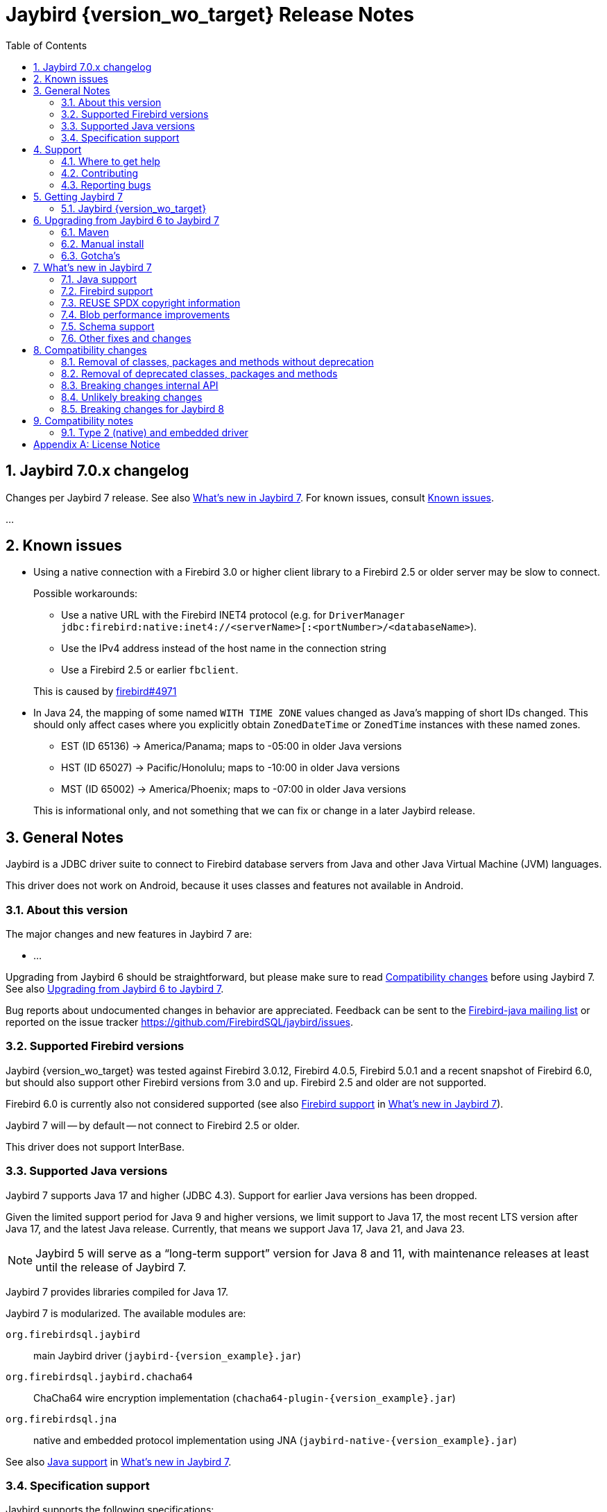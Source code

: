 = Jaybird {version_wo_target} Release Notes
:doctype: book
:docinfo:
:sectanchors:
:forceinclude: true
:keywords: jaybird, firebird, jdbc, sql, database, java
:source-highlighter: prettify
:toc: left
:icons: font
:sectnums:
:bc-version: 1.81
:jna-version: 5.17.0
:jaybird-fbclient-version: 5.0.2.0
:firebird-java: https://groups.google.com/g/firebird-java
:issues: https://github.com/FirebirdSQL/jaybird/issues
:jaybird-repo: https://github.com/FirebirdSQL/jaybird
:fb-canonical-html: https://firebirdsql.org/docs/drivers/java/6.0.x/release_notes.html

////
SPDX-FileCopyrightText: Copyright 2021-2025 Firebird development team and individual contributors
SPDX-FileCopyrightText: Copyright 2002 David Jencks
SPDX-FileCopyrightText: Copyright 2002-2003 Rick Fincher
SPDX-FileCopyrightText: Copyright 2004-2010 Roman Rokytskyy
SPDX-FileCopyrightText: Copyright 2012-2025 Mark Rotteveel
SPDX-License-Identifier: LicenseRef-PDL-1.0
////

ifeval::["{version_tag}" != ""]
[WARNING]
====
Jaybird {version_wo_target} is still in development, and intended for testing and evaluation purposes.
We do not recommend this version for use in production environments.

If you come across any issues when using this version, please report them on {issues}[^].
====
endif::[]

[#jaybird-7-0-x-changelog]
== Jaybird 7.0.x changelog

Changes per Jaybird 7 release.
See also <<whats-new-in-jaybird-7>>.
For known issues, consult <<known-issues>>.

...

[#known-issues]
== Known issues

* Using a native connection with a Firebird 3.0 or higher client library to a Firebird 2.5 or older server may be slow to connect.
+
Possible workarounds:
+
--
** Use a native URL with the Firebird INET4 protocol (e.g. for `DriverManager` `++jdbc:firebird:native:inet4://<serverName>[:<portNumber>/<databaseName>++`).
** Use the IPv4 address instead of the host name in the connection string
** Use a Firebird 2.5 or earlier `fbclient`.
--
+
This is caused by https://github.com/FirebirdSQL/firebird/issues/4971[firebird#4971]
* In Java 24, the mapping of some named `WITH TIME ZONE` values changed as Java's mapping of short IDs changed.
This should only affect cases where you explicitly obtain `ZonedDateTime` or `ZonedTime` instances with these named zones.
+
--
** EST (ID 65136) -> America/Panama;
maps to -05:00 in older Java versions
** HST (ID 65027) -> Pacific/Honolulu;
maps to -10:00 in older Java versions
** MST (ID 65002) -> America/Phoenix;
maps to -07:00 in older Java versions
--
+
This is informational only, and not something that we can fix or change in a later Jaybird release.

[#general-notes]
== General Notes

Jaybird is a JDBC driver suite to connect to Firebird database servers from Java and other Java Virtual Machine (JVM) languages.

This driver does not work on Android, because it uses classes and features not available in Android.

[#about-this-version]
=== About this version

The major changes and new features in Jaybird 7 are:

* ...

Upgrading from Jaybird 6 should be straightforward, but please make sure to read <<compatibility-changes>> before using Jaybird 7.
See also <<upgrading-from-jaybird-6-to-jaybird-7>>.

Bug reports about undocumented changes in behavior are appreciated.
Feedback can be sent to the {firebird-java}[Firebird-java mailing list] or reported on the issue tracker {issues}[^].

[#supported-firebird-versions]
=== Supported Firebird versions

Jaybird {version_wo_target} was tested against Firebird 3.0.12, Firebird 4.0.5, Firebird 5.0.1 and a recent snapshot of Firebird 6.0, but should also support other Firebird versions from 3.0 and up.
Firebird 2.5 and older are not supported.

Firebird 6.0 is currently also not considered supported (see also <<firebird-support>> in <<whats-new-in-jaybird-7>>).

Jaybird 7 will -- by default -- not connect to Firebird 2.5 or older.

This driver does not support InterBase.

[#supported-java-versions]
=== Supported Java versions

Jaybird 7 supports Java 17 and higher (JDBC 4.3).
Support for earlier Java versions has been dropped.

Given the limited support period for Java 9 and higher versions, we limit support to Java 17, the most recent LTS version after Java 17, and the latest Java release.
Currently, that means we support Java 17, Java 21, and Java 23.

[NOTE]
====
Jaybird 5 will serve as a "`long-term support`" version for Java 8 and 11, with maintenance releases at least until the release of Jaybird 7.
====

Jaybird 7 provides libraries compiled for Java 17.

Jaybird 7 is modularized.
The available modules are:

`org.firebirdsql.jaybird`::
main Jaybird driver (`jaybird-{version_example}.jar`)

`org.firebirdsql.jaybird.chacha64`::
ChaCha64 wire encryption implementation (`chacha64-plugin-{version_example}.jar`)

`org.firebirdsql.jna`::
native and embedded protocol implementation using JNA (`jaybird-native-{version_example}.jar`)

See also <<java-support>> in <<whats-new-in-jaybird-7>>.

[#specification-support]
=== Specification support

Jaybird supports the following specifications:

|===
|Specification |Notes

|JDBC 4.4
|If a security manager is available, the driver still performs `SQLPermission` checks.

|JDBC 4.3
|All JDBC 4.3 methods for features supported by Firebird.

|JTA 1.0.1
|Implementation of `javax.transaction.xa.XAResource` interface via `XADataSource` implementation.
|===

[#support]
== Support

If you need support with Jaybird, join the {firebird-java}[Firebird-Java Google Group] and mailing list.
You can subscribe by sending an email to link:mailto:firebird-java+subscribe@googlegroups.com[firebird-java+subscribe@googlegroups.com].

Looking for professional support of Jaybird?
Jaybird is now part of the https://tidelift.com/subscription/pkg/maven-org-firebirdsql-jdbc-jaybird?utm_source=maven-org-firebirdsql-jdbc-jaybird&utm_medium=referral&utm_campaign=docs[Tidelift subscription].

For a more complete list, see the next section.

[#where-to-get-help]
=== Where to get help

* On https://stackoverflow.com/[Stack Overflow], please tag your questions with _jaybird_ and _firebird_
* The {firebird-java}[Firebird-Java group] and corresponding mailing list firebird-java@googlegroups.com
+
You can subscribe to the mailing list by sending an email to link:mailto:firebird-java+subscribe@googlegroups.com[firebird-java+subscribe@googlegroups.com]
* Looking for professional support of Jaybird?
Jaybird is now part of the https://tidelift.com/subscription/pkg/maven-org-firebirdsql-jdbc-jaybird?utm_source=maven-org-firebirdsql-jdbc-jaybird&utm_medium=referral&utm_campaign=docs[Tidelift subscription].
* The https://firebirdsql.org[Firebird project home page]
* https://groups.google.com/g/firebird-support[Firebird-support] and other https://firebirdsql.org/en/mailing-lists/[Firebird mailing lists] for questions not directly related to Jaybird and Java.

[#contributing]
=== Contributing

There are several ways you can contribute to Jaybird or Firebird in general:

* Participate on the https://firebirdsql.org/en/mailing-lists/[mailing lists]
* Report bugs or submit patches on the tracker (see <<reporting-bugs>>)
* Create pull requests on GitHub (https://github.com/FirebirdSQL/jaybird)
* Become a developer (for Jaybird contact us on {firebird-java}[firebird-java], for Firebird in general, use the https://groups.google.com/g/firebird-devel[Firebird-devel] mailing list)
* Donate to the Firebird Foundation (see https://firebirdsql.org/en/donate/)
* Become a paying Associate, Partner or sponsor of the Firebird Foundation (see https://firebirdsql.org/en/firebird-foundation/)

[#reporting-bugs]
=== Reporting bugs

The developers follow the {firebird-java}[firebird-java Google Group].
Join the list and post information about suspected bugs.
List members may be able to help out to determine if it is an actual bug, provide a workaround and get you going again, whereas bug fixes might take a while.

You can also report bugs in the Jaybird bug tracker, {issues}.

When reporting bugs, please provide a minimal, but complete reproduction, including databases and sourcecode to reproduce the problem.
Patches to fix bugs are also appreciated.
Make sure the patch is against a recent master version of the code.
You can also fork the {jaybird-repo}[jaybird repository] and create pull requests.

[#getting-jaybird-7]
== Getting Jaybird 7

[#jaybird-version_wo_target]
=== Jaybird {version_wo_target}

[#maven]
==== Maven

ifeval::["{version_tag}" != "-SNAPSHOT"]
Jaybird {version_wo_target} is available on Maven Central.
endif::[]
ifeval::["{version_tag}" == "-SNAPSHOT"]
Jaybird {version_wo_target} is available on the Sonatype snapshot repository.

NOTE: SNAPSHOT releases are only available from the Sonatype snapshot repository, https://central.sonatype.com/repository/maven-snapshots
endif::[]

[horizontal.compact]
groupId:: `org.firebirdsql.jdbc`
artifactId:: `jaybird`
version:: `{version_example}`

For example:

.Main Jaybird artifact
[source,xml,subs="verbatim,attributes"]
----
<dependency>
    <groupId>org.firebirdsql.jdbc</groupId>
    <artifactId>jaybird</artifactId>
    <version>{version_example}</version>
</dependency>
----

If you want to use Type 2 support (native or embedded), you need to explicitly add `jaybird-native` as a dependency:

.Jaybird native artifact (native and embedded protocol)
[source,xml,subs="verbatim,attributes"]
----
<dependency>
    <groupId>org.firebirdsql.jdbc</groupId>
    <artifactId>jaybird-native</artifactId>
    <version>{version_example}</version>
</dependency>
----

For Windows and Linux, you can add the `org.firebirdsql.jdbc:fbclient` dependency on your classpath to provide the native libraries for the `native` protocol.
Be aware that this dependency does not support `embedded`.

See also <<type-2-native-and-embedded-driver>>.

To enable the "`ChaCha64`" wire encryption support for pure Java connections, also add:

.ChaCha64 wire encryption plugin
[source,xml,subs="verbatim,attributes"]
----
<dependency>
    <groupId>org.firebirdsql.jdbc</groupId>
    <artifactId>chacha64-plugin</artifactId>
    <version>{version_example}</version>
</dependency>
----

[#gradle]
==== Gradle

See also <<maven>>.

Examples:

.Main Jaybird artifact
[source,groovy,subs="verbatim,attributes"]
----
implementation 'org.firebirdsql.jdbc:jaybird:{version_example}'
----

.Jaybird native artifact (native and embedded protocol)
[source,groovy,subs="verbatim,attributes"]
----
implementation 'org.firebirdsql.jdbc:jaybird-native:{version_example}'
----

.ChaCha64 wire encryption plugin
[source,groovy,subs="verbatim,attributes"]
----
implementation 'org.firebirdsql.jdbc:chacha64-plugin:{version_example}'
----

[#download]
==== Download

You can download the release of Jaybird from https://firebirdsql.org/en/jdbc-driver/

At minimum, Jaybird 7 requires `jaybird-{version_example}.jar`.

For native or embedded support, also add `jaybird-native-{version_example}.jar` and `jna-jpms-{jna-version}.jar` on your classpath or modulepath.
See also <<type-2-native-and-embedded-driver>>.

For "`ChaCha64`" wire-encryption support with pure Java connections, also add `chacha64-plugin-{version_example}.jar`, and `bcprov-jdk18on-{bc-version}.jar` from the `lib` directory of the distribution zip.

[#upgrading-from-jaybird-6-to-jaybird-7]
== Upgrading from Jaybird 6 to Jaybird 7

Please make sure to read <<compatibility-changes,Compatibility changes>> before upgrading to Jaybird 7.

[#maven-2]
=== Maven

Change the version of the dependency to `{version_example}`.

For more detailed instructions, see also the information on Maven in <<getting-jaybird-7>>.

If you use native or embedded, you need to explicitly add `jaybird-native` as a dependency:

[source,xml,subs="verbatim,attributes"]
----
<dependency>
    <groupId>org.firebirdsql.jdbc</groupId>
    <artifactId>jaybird-native</artifactId>
    <version>{version_example}</version>
</dependency>
----

If you use native or embedded, make sure to update your JNA dependency to version `{jna-version}` and artifact id `jna-jpms`, or remove it altogether as the dependencies will now be pulled in through the `jaybird-native` artifact.

[source,xml,subs="verbatim,attributes"]
----
<dependency>
    <groupId>net.java.dev.jna</groupId>
    <artifactId>jna-jpms</artifactId>
    <version>{jna-version}</version>
</dependency>
----

[WARNING]
====
Jaybird 5 and older used `artifactId` `jna` instead of `jna-jpms`.
Although both artifacts are nearly identical, the `jna-jpms` artifact provides a `module-info.class`, while the `jna` artifact does not.
If you want to use Jaybird as a module, and use `jaybird-native`, make sure to use the `jna-jpms` artifact.
====

[#manual-install]
=== Manual install

If you manage your dependencies manually, you need to do the following:

. Replace the Jaybird 6 library with the Jaybird 7 version
** `jaybird-6.0.x.<java>.jar` with `jaybird-{version_example}.jar`
. If you use the NATIVE or EMBEDDED protocols, replace the following JARs to the classpath or modulepath
** `jaybird-native-6.0.x.<java>.jar` with `jaybird-native-{version_example}.jar`
** older `jna` or `jna-jpms` versions with `jna-jpms-{jna-version}.jar` from the `lib` directory of the distribution zip
. To enable "`ChaCha64`" wire encryption support replace the following JARs to the classpath or modulepath
** `chacha64-plugin-6.0.x.<java>.jar` with `chacha64-plugin-{version_example}.jar`
** older `bcprov-jdk18on` with `bcprov-jdk18on-{bc-version}.jar` from the `lib` directory of the distribution zip

[#gotchas]
=== Gotcha's

If you find a problem while upgrading, or other bugs, please report it on {issues}[^] (see also <<reporting-bugs>>).

For known issues, consult <<known-issues>>.

[#whats-new-in-jaybird-7]
== What's new in Jaybird 7

For a full list of changes, see milestone https://github.com/FirebirdSQL/jaybird/milestone/9?closed=1["`v7-initial`"].

[#java-support]
=== Java support

[NOTE]
====
At this point in the Jaybird 7 development, information about supported Java versions is tentative.

We may decide to change the minimum supported Java version before the final release of Jaybird 7.
====

Jaybird 7 supports Java 17 and higher (JDBC 4.3).
Most of the JDBC 4.3 features have been implemented (in as far as they are supported by Firebird).

Given the limited support period for Java 17 and higher versions, not all Java releases are formally supported, see <<supported-java-versions>> for details.

[#firebird-support]
=== Firebird support

[NOTE]
====
At this point in the Jaybird 7 development, information about supported Firebird versions is tentative.

We may decide to change the minimum supported Firebird version before the final release of Jaybird 7.
====

Jaybird 7 supports Firebird 3.0, Firebird 4.0, and Firebird 5.0.

.No promises on Firebird 6.0 support
[WARNING]
====
Firebird 6.0 is still in its early stages of development, and is expected to include changes -- like schema support -- that may impact Jaybird.

As a result -- at this time -- we make no promises on the support for Firebird 6.0 by Jaybird 7.
====

Jaybird 7 will -- by default -- not connect to unsupported versions (that is, Firebird 2.5 or older) using the pure Java protocol.

[#reuse-spdx-info]
=== REUSE SPDX copyright information

Jaybird now includes copyright information complying with the https://reuse.software/[REUSE^] 3.3 specification.
This can be used to generate an SBOM (Software Bill Of Materials) of the Jaybird sources.
The project itself will not provide an SBOM, but people interested in that information can generate it themselves using the https://github.com/fsfe/reuse-tool[`reuse` tool^].

The copyright headers in all source files were replaced with https://spdx.dev/[SPDX (System Package Data Exchange)^] information, with actual licenses consolidated in the `LICENSES` folder of the repository.
We have tried to record copyright of all contributors to files, but due to file renames, moves, and other refactoring, and resulting discontinuities in the history, or contributions committed by someone else, we may have missed some.
If you find any errors in the recorded copyright information, let us know.

Files that were historically intended to be dual-licensed under LGPL and BSD, but only had a BSD license header, are now explicitly licensed as LGPL and BSD.

As part of this change, project documentation -- Release Notes, FAQ, developer documentation, and the Jaybird Design Proposals -- are now licensed under the Public Documentation License.
These were previously not explicitly licensed.

For more information, see: https://github.com/FirebirdSQL/jaybird/blob/master/devdoc/jdp/jdp-2025-01-apply-spdx-license-info-and-comply-with-reuse-specification.adoc[jdp-2025-01: Apply SPDX license info and comply with REUSE specification^]

[#blob-performance]
=== Blob performance improvements

[#blob-performance-defer-open]
==== Deferred blob open

In the pure Java implementation, performance of reading and writing blobs was improved by deferring the server-side opening or creating of a blob until an actual server-side operation (putting or getting a segment, or getting blob info).
The open or create blob request is pipelined with the subsequent operation, avoiding a round trip to the server.
This is especially noticeable in connections with high latency.

Artificial testing on local WiFi with small blobs shows around 85% increase in throughput (comparing a 6.0.1-SNAPSHOT against 6.0.0).

The <<blob-performance-inline-blob>> for Firebird 5.0.3 and higher replaces this improvement for smallish blobs, but it still has benefit for blobs larger than `maxInlineBlobSize` or blobs that are discarded when the inline blob cache is full.

This optimization is available for Firebird 2.1 and higher, but formally only supported for Firebird 3.0 and higher.

This optimization was backported to Jaybird 5.0.7 and Jaybird 6.0.1.

For native connections, a similar optimization -- but only for reading blobs -- is available when using a Firebird 5.0.2 or higher fbclient, independent of the Jaybird version.

[#blob-performance-info-items]
==== Requesting known info items on open

In the pure Java implementation, when an input blob is opened, all known blob information items are requested.
Subsequent blob information requests on the same `FbBlob` handle are fulfilled using the cached information.
If the request contains information items not in the cache, the request is sent to the server.

For access through JDBC, this optimization has little to no effect, as one of the few times Jaybird itself requests blob information is immediately after opening the blob, which is optimized by the <<blob-performance-defer-open,deferred blob open>>.
Direct use of `FirebirdBlob.BlobInputStream.length()` or the GDS-ng internal API may benefit from this change.
We're also investigating further changes to the implementation of Jaybird that could benefit from this.

This optimization is available for Firebird 2.1 and higher, but formally only supported for Firebird 3.0 and higher.

This optimization was backported to Jaybird 5.0.7 and Jaybird 6.0.1.

For native connections, a similar optimization is available when using a Firebird 5.0.2 or higher fbclient, independent of the Jaybird version.

[#blob-performance-inline-blob]
==== Inline blob support

Introduced in Firebird 5.0.3 (protocol 19), inline blobs offer a significant performance improvement for querying smallish blobs.
As the name suggests, blobs are sent _inline_ together with the row data, avoiding additional round trips to the server for reading the blob data and blob information.

There are two connection properties affecting inline blobs:

`maxInlineBlobSize` (aliases: `max_inline_blob_size`, `isc_dpb_max_inline_blob_size`)::
Maximum size in bytes of the blob (default: `65535`). +
A value of `0` will disable sending of inline blobs.
+
The maximum value is decided by the Firebird server, and is currently `65535`;
this may change in the future
+
If a blob is smaller than the specified size, the server will send it inline.
The size includes segment lengths, so the actual maximum blob data received is `_N_ * 2` bytes smaller, where _N_ is the number of segments of the actual blob.
+
The default can be changed with system property `org.firebirdsql.jdbc.defaultMaxInlineBlobSize`.

`maxBlobCacheSize` (aliases: `max_blob_cache_size`, `isc_dpb_max_blob_cache_size`)::
Maximum size in bytes -- per connection -- of the blob cache (default: `10485760` or 10 MiB). +
A value of `0` will disable the cache, but does not disable sending of inline blobs.
Set `maxInlineBlobSize` to `0` to disable sending of inline blobs.
+
For pure Java, only the data size is counted towards the cache size.
For native, the segment lengths also count towards the cache size.
+
The default can be changed with system property `org.firebirdsql.jdbc.defaultMaxBlobCacheSize`.

This feature works with pure Java and native connections when connecting to Firebird 5.0.3 or higher.
For native connections, a Firebird 5.0.3 or higher client library must be used.

If the maximum blob cache size is reached, received inline blobs will be discarded.
For pure Java connections, an inline blob is removed from the cache on first use, or when the transaction associated with the blob ends.
The native client implementation may have different cache eviction rules.

As pure Java connections remove the inline blob from the cache on first use, subsequent attempts to read the same blob -- by getting a different instance of `java.sql.Blob` or through multiple calls to the `ResultSet.getXXX` methods -- will use a server-side blob.
This can also happen if multiple columns or rows, even in different result sets on the same connection, point to the same blob id in the same transaction.

If you execute queries returning blobs, while those blobs are never actually opened, you may fill up the cache and later received inline blobs are then discarded.
Especially in long-running transactions, this may reduce the effectiveness of this feature.

Artificial testing on local WiFi with small blobs (200 bytes) shows a 30,000-45,000% (yes, thousand)footnote:[The wide range of the percentages is due to running the test with a single hop and two hops between client and server, and thus a wide range of latency.] increase in throughput comparing a 6.0.2-SNAPSHOT against 6.0.0, and a 15,000-25,000% increase in throughput comparing a 6.0.2-SNAPSHOT against 6.0.1.

This optimization was backported to Jaybird 5.0.8 and Jaybird 6.0.2.

[#schemas]
=== Schema support

Firebird 6.0 introduces schemas, and Jaybird 7 provides support for schemas as defined in the JDBC specification.

Changes include:

* `DatabaseMetaData`
** `getProcedures` now uses the `schemaPattern` to filter by schema, with the following caveats
*** `schemaPattern` empty will return no rows on Firebird 6.0 and higher (all procedures are in a schema);
use `null` or `"%"` to match all schemas
*** `catalog` is (still) ignored if `useCatalogAsPackage` is `false`
** `getSchemas()` returns all defined schemas
** `getSchemas(String catalog, String schemaPattern)` returns all schemas matching the `LIKE` pattern `schemaPattern`, with the following caveats
*** `catalog` non-empty will return no rows;
we recommend to always use `null` for `catalog`
*** `schemaPattern` empty will return no rows (there are no schemas with an empty name);
use `null` or `"%"` to match all schemas

// TODO add major changes

[#other-fixes-and-changes]
=== Other fixes and changes

* ...

[#compatibility-changes]
== Compatibility changes

Jaybird 7 introduces some changes in compatibility and announces future breaking changes.

*The list might not be complete, if you notice a difference in behavior that is not listed, please {issues}[report it as bug^].*
It might have been a change we forgot to document, but it could just as well be an implementation bug.

// TODO Document compatibility issues

[#removal-of-classes-packages-and-methods-without-deprecation]
=== Removal of classes, packages and methods without deprecation

Below list of removals may look daunting, but if you use Jaybird only as a JDBC driver, through the JDBC API, you're likely unaffected.
Although we list them as removed without deprecation, some were marked as deprecated retroactively in Jaybird 5.0.3 or later.

This section does not include all changes to packages or classes considered internal API.

[#removal-of-packages-without-deprecation]
==== Removal of packages without deprecation

The following packages have been removed in Jaybird 7 without deprecation:

* ...

[#removal-of-methods-without-deprecation]
==== Removal of methods without deprecation

The following methods have been removed in Jaybird 7 without deprecation:

* ...

[#removal-of-classes-without-deprecation]
==== Removal of classes without deprecation

The following classes have been removed in Jaybird 7 without deprecation:

* ...

[#removal-of-constants-without-deprecation]
==== Removal of constants without deprecation

The following constants have been removed in Jaybird 7 without deprecation:

* ...

[#removal-of-deprecated-classes-packages-and-methods]
=== Removal of deprecated classes, packages and methods

Below list of removals may look daunting, but if you use Jaybird only as a JDBC driver, through the JDBC API, you're likely unaffected.

[#removal-of-deprecated-packages]
==== Removal of deprecated packages

The following packages have been removed in Jaybird 7:

* ...

[#removal-of-deprecated-methods]
==== Removal of deprecated methods

The following methods have been removed in Jaybird 7:

* `GDSFactoryPlugin` (semi-internal API)
** `getTypeAliases()` -- use `getTypeAliasList()`
** `getSupportedProtocols` -- use `getSupportedProtocolList()`
* `GDSHelper` (internal API)
** `startTransaction(TransactionParameterBuffer)` -- use `FbDatabase.startTransaction(TransactionParameterBuffer)` followed by `GDSHelper.setCurrentTransaction(FbTransaction)`
* `FirebirdStatement`
** `getCurrentResultSet()` -- use `getResultSet()`
* `SqlCountHolder` (internal API)
** `getLongUpdateCount()` -- use `updateCount()`
** `getLongDeleteCount()` -- use `deleteCount()`
** `getLongInsertCount()` -- use `insertCount()`
** `getLongSelectCount()` -- use `selectCount()`

[#removal-of-deprecated-classes]
==== Removal of deprecated classes

The following classes have been removed in Jaybird 7:

* `GDSException`;
use `SQLException` or one of its (normal) subclasses
* `FBSQLException`;
use `SQLException`

[#removal-of-deprecated-constants]
==== Removal of deprecated constants

The following constants have been removed in Jaybird 7:

* `ISCConstants`
** `isc_isc_sql_dialect_conflict_num`;
use `isc_sql_dialect_conflict_num`
** `isc_err_max`;
there is no replacement
* `JaybirdErrorCodes`
** `jb_stmtInErrorRequireCLose`;
use `jb_stmtInErrorRequireClose`
* `QuoteStrategy`
** `NO_QUOTES`;
use `DIALECT_1`
** `QUOTES`;
use `DIALECT_3`
* `SQLStateConstants`
** `SQL_STATE_CONNECTION_CLOSED` (`08003`);
use `SQL_STATE_CONNECTION_FAILURE` (`08006`).
* `ServiceManager`
** `getHost`/`setHost`;
use `getServerName`/`setServerName`
** `getPort`/`setPort`;
use `getPortNumber`/`setPortNumber`

[#breaking-changes-internal-api]
=== Breaking changes internal API

The following breaking changes were made to the internal API, like the GDS-ng API in `org.firebirdsql.gds.ng` and sub-packages.
These changes are primarily interesting for implementers of custom GDS-ng implementations or forks of Jaybird, or people using these low-level APIs directly.

[NOTE]
====
Only changes we think are relevant to driver implementers or (internal) API users are documented.
This means there may be undocumented changes to internal API.
If you are confronted with such a change, let us know on {firebird-java}[firebird-java], so we can take this into account when documenting future changes.
====

* `FbAttachment`
** The `close()` method should no longer throw an exception if already closed, or not connected/attached.
* `FbWireAsynchronousChannel`
** `connect(String, int, int)` was replaced by `connect(String, int)`
* `FbWireOperations`
** The `ProcessAttachCallback` parameter of `authReceiveResponse` was removed, as all implementations did nothing, and since protocol 13, it wasn't only called for the attach response
** Interface `ProcessAttachCallback` was removed

[#breaking-changes-unlikely]
=== Unlikely breaking changes

The following changes might cause issues, though we think this is unlikely:

// TODO Document unlikely breaking changes, or remove section

[#breaking-changes-for-jaybird-8]
=== Breaking changes for Jaybird 8

With Jaybird 8 the following breaking changes will be introduced.

[#removal-of-deprecated-classes-packages-and-methods-8]
==== Removal of deprecated classes, packages and methods

[#removal-of-deprecated-methods-8]
===== Removal of deprecated methods

The following methods will be removed in Jaybird 8:

* `WireConnection.getProtocolMinimumType()` -- use `WireConnection.getProtocolType()`
+
Might still be removed before Jaybird 7 final release as this is internal API, and unlikely to be used in user code.

[#removal-of-deprecated-classes-8]
===== Removal of deprecated classes

The following classes have been deprecated and will be removed in Jaybird 8:

* ...

[#removal-of-deprecated-constants-8]
==== Removal of deprecated constants

The following constants have been deprecated and will be removed in Jaybird 8:

* ...

[#compatibility-notes]
== Compatibility notes

[#type-2-native-and-embedded-driver]
=== Type 2 (native) and embedded driver

Since Jaybird 6, the native and embedded part of the driver has been moved to a separate artifact, `jaybird-native`.
The Jaybird Native GDS Factory plugin uses JNA to access the client library.
If you want to use the Type 2 driver, or Firebird embedded, then you need to include `jaybird-native-{version_example}` and `jna-jpms-{jna-version}.jar` on the classpath.

When using Maven, you need to specify the dependency on `jaybird-native`:

[source,xml,subs="verbatim,attributes"]
----
<dependency>
    <groupId>org.firebirdsql.jdbc</groupId>
    <artifactId>jaybird-native</artifactId>
    <version>{version_example}</version>
</dependency>
----

The `fbclient.dll`, `fbembed.dll`, `libfbclient.so`, or `libfbembed.so` need to be on the path, or the location needs to be specified in the system property `jna.library.path` (as an absolute or relative path to the directory/directories containing the library file(s)).

For Windows and Linux, you can add the `org.firebirdsql.jdbc:fbclient` dependency on your classpath to provide the native libraries for the `native` and `local` protocol.
Be aware that this dependency does not support `embedded`.

[source,xml,subs="verbatim,attributes"]
----
<dependency>
    <groupId>org.firebirdsql.jdbc</groupId>
    <artifactId>fbclient</artifactId>
    <version>{jaybird-fbclient-version}</artifactId>
</dependency>
----

For more information about this library, see https://github.com/mrotteveel/jaybird-fbclient[^].

In the future we may provide JARs with the embedded libraries of a specific Firebird version.

[appendix]
== License Notice

The contents of this Documentation are subject to the Public Documentation License Version 1.0 (the “License”);
you may only use this Documentation if you comply with the terms of this License.
A copy of the License is available at https://firebirdsql.org/en/public-documentation-license/.

The Original Documentation is "`Jaybird {version_wo_target} Release Notes`".
The Initial Writer of the Original Documentation is Mark Rotteveel, Copyright © 2012-2025.
All Rights Reserved.
(Initial Writer contact(s): _unknown_).

Contributor(s): David Jencks, Rick Fincher, Roman Rokytskyy. +
Portions created by David Jencks are Copyright © 2002.
All Rights Reserved.
(Contributor contact(s): _unknown_). +
Portions created by Rick Fincher are Copyright © 2002-2003.
All Rights Reserved.
(Contributor contact(s): _unknown_). +
Portions created by Roman Rokytskyy are Copyright © 2004-2010.
All Rights Reserved.
(Contributor contact(s): _unknown_).

The exact file history is recorded in our Git repository;
see https://github.com/FirebirdSQL/jaybird
